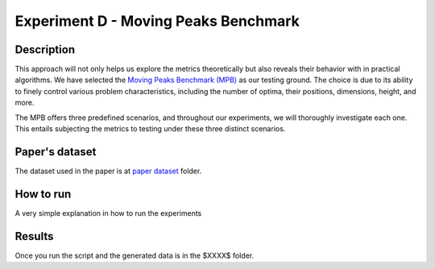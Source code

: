 Experiment D - Moving Peaks Benchmark
===================================================

Description
-----------

This approach will not only helps us explore the metrics theoretically but also reveals their behavior with in practical algorithms. We have selected the `Moving Peaks Benchmark (MPB) <https://deap.readthedocs.io/en/master/api/benchmarks.html#module-deap.benchmarks.movingpeaks>`_ as our testing ground. The choice is due to its ability to finely control various problem characteristics, including the number of optima, their positions, dimensions, height, and more.

The MPB offers three predefined scenarios, and throughout our experiments, we will thoroughly investigate each one. This entails subjecting the metrics to testing under these three distinct scenarios. 

Paper's dataset
---------------

The dataset used in the paper is at `paper dataset <https://github.com/mascarenhasav/wcci_2024_gdms/tree/main/experiment_B_2/paper_dataset>`_ folder.

How to run
-----------

A very simple explanation in how to run the experiments

Results
-------

Once you run the script and the generated data is in the $XXXX$ folder.


